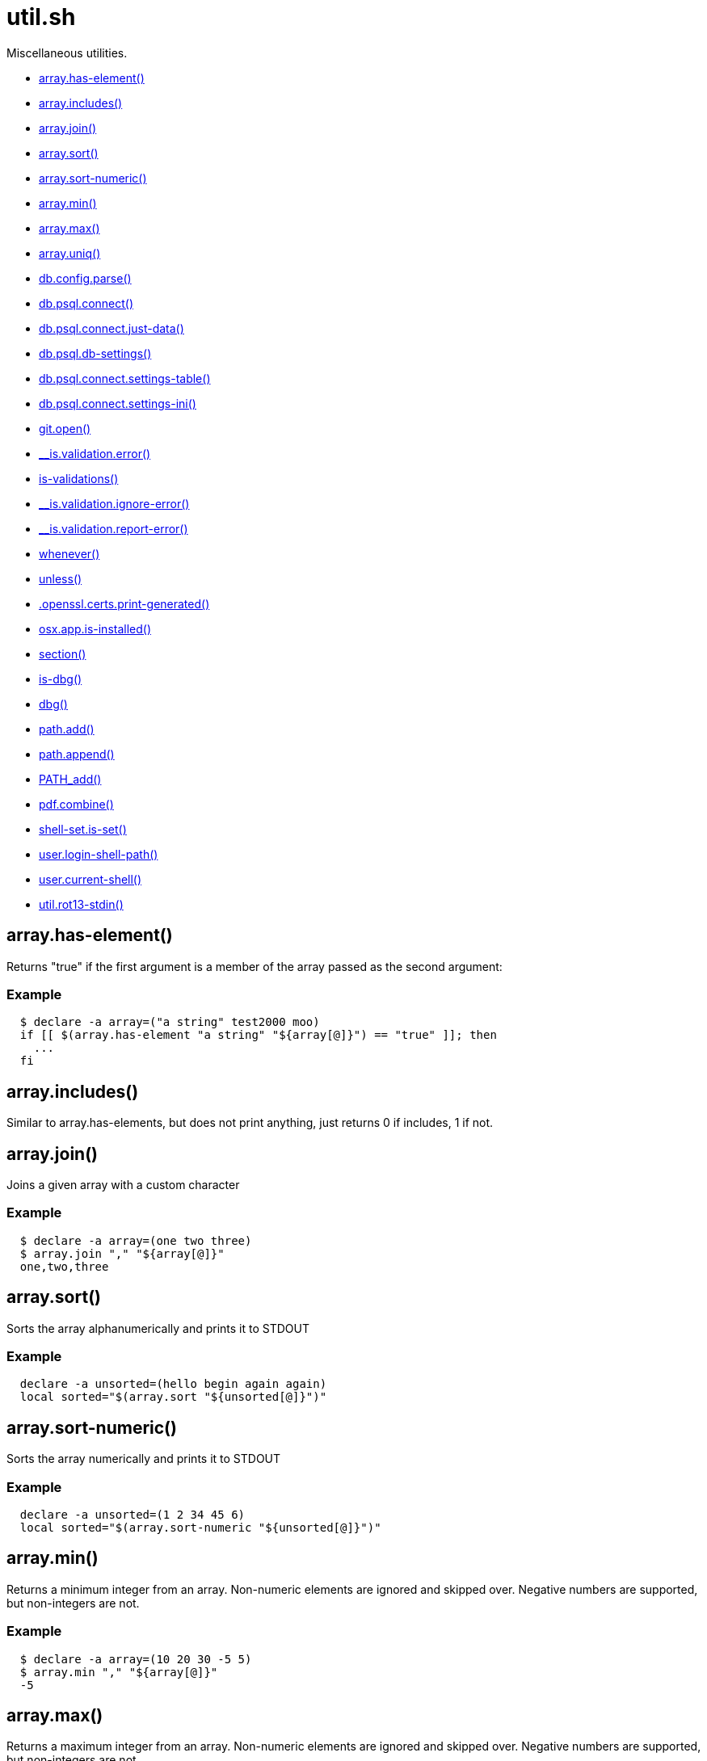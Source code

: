 = util.sh
:doctype: book

Miscellaneous utilities.

* <<arrayhas-element,array.has-element()>>
* <<arrayincludes,array.includes()>>
* <<arrayjoin,array.join()>>
* <<arraysort,array.sort()>>
* <<arraysort-numeric,array.sort-numeric()>>
* <<arraymin,array.min()>>
* <<arraymax,array.max()>>
* <<arrayuniq,array.uniq()>>
* <<dbconfigparse,db.config.parse()>>
* <<dbpsqlconnect,db.psql.connect()>>
* <<dbpsqlconnectjust-data,db.psql.connect.just-data()>>
* <<dbpsqldb-settings,db.psql.db-settings()>>
* <<dbpsqlconnectsettings-table,db.psql.connect.settings-table()>>
* <<dbpsqlconnectsettings-ini,db.psql.connect.settings-ini()>>
* <<gitopen,git.open()>>
* <<isvalidationerror,__is.validation.error()>>
* <<is-validations,is-validations()>>
* <<isvalidationignore-error,__is.validation.ignore-error()>>
* <<isvalidationreport-error,__is.validation.report-error()>>
* <<whenever,whenever()>>
* <<unless,unless()>>
* <<opensslcertsprint-generated,.openssl.certs.print-generated()>>
* <<osxappis-installed,osx.app.is-installed()>>
* <<section,section()>>
* <<is-dbg,is-dbg()>>
* <<dbg,dbg()>>
* <<pathadd,path.add()>>
* <<pathappend,path.append()>>
* <<pathadd,PATH_add()>>
* <<pdfcombine,pdf.combine()>>
* <<shell-setis-set,shell-set.is-set()>>
* <<userlogin-shell-path,user.login-shell-path()>>
* <<usercurrent-shell,user.current-shell()>>
* <<utilrot13-stdin,util.rot13-stdin()>>

== array.has-element()

Returns "true" if the first argument is a member of the array
  passed as the second argument:

=== Example

[source,bash]
----
  $ declare -a array=("a string" test2000 moo)
  if [[ $(array.has-element "a string" "${array[@]}") == "true" ]]; then
    ...
  fi
----

== array.includes()

Similar to array.has-elements, but does not print anything, just
  returns 0 if includes, 1 if not.

== array.join()

Joins a given array with a custom character

=== Example

[source,bash]
----
  $ declare -a array=(one two three)
  $ array.join "," "${array[@]}"
  one,two,three
----

== array.sort()

Sorts the array alphanumerically and prints it to STDOUT

=== Example

[source,bash]
----
  declare -a unsorted=(hello begin again again)
  local sorted="$(array.sort "${unsorted[@]}")"
----

== array.sort-numeric()

Sorts the array numerically and prints it to STDOUT

=== Example

[source,bash]
----
  declare -a unsorted=(1 2 34 45 6)
  local sorted="$(array.sort-numeric "${unsorted[@]}")"
----

== array.min()

Returns a minimum integer from an array.
  Non-numeric elements are ignored and skipped over.
  Negative numbers are supported, but non-integers are not.

=== Example

[source,bash]
----
  $ declare -a array=(10 20 30 -5 5)
  $ array.min "," "${array[@]}"
  -5
----

== array.max()

Returns a maximum integer from an array.
  Non-numeric elements are ignored and skipped over.
  Negative numbers are supported, but non-integers are not.

=== Example

[source,bash]
----
  $ declare -a array=(10 20 30 -5 5)
  $ array.min "," "${array[@]}"
  30
----

== array.uniq()

Sorts and uniqs the array and prints it to STDOUT

=== Example

[source,bash]
----
  declare -a unsorted=(hello hello hello goodbye)
  local uniqued="$(array.sort-numeric "${unsorted[@]}")"
----

== db.config.parse()

Returns a space-separated values of db host, db name, username and password

=== Example

[source,bash]
----
 db.config.set-file ~/.db/database.yml
 db.config.parse development
 #=> hostname dbname dbuser dbpass
 declare -a params=($(db.config.parse development))
 echo ${params[0]} # host
----

== db.psql.connect()

Connect to one of the databases named in the YAML file, and
             optionally pass additional arguments to psql.
             Informational messages are sent to STDERR.

=== Example

[source,bash]
----
 db.psql.connect production
 db.psql.connect production -c 'show all'
----

== db.psql.connect.just-data()

Similar to the db.psql.connect, but outputs
             just the raw data with no headers.

=== Example

[source,bash]
----
 db.psql.connect.just-data production -c 'select datname from pg_database;'
----

== db.psql.db-settings()

Print out PostgreSQL settings for a connection specified by args

=== Example

[source,bash]
----
 db.psql.db-settings -h localhost -U postgres appdb
----

== db.psql.connect.settings-table()

Print out PostgreSQL settings for a named connection

=== Arguments

* {blank}
+
= @arg1 dbname database entry name in ~/.db/database.yml

[discrete]
=== Example

[source,bash]
----
 db.psql.connect.settings-table primary
----

== db.psql.connect.settings-ini()

Print out PostgreSQL settings for a named connection using TOML/ini
             format.

=== Arguments

* {blank}
+
= @arg1 dbname database entry name in ~/.db/database.yml

[discrete]
=== Example

[source,bash]
----
 db.psql.connect.settings-ini primary > primary.ini
----

== git.open()

Reads the remote of a repo by name provided as
  an argument (or defaults to "origin") and opens it in the browser.

=== Example

[source,bash]
----
git clone git@github.com:kigster/bashmatic.git
cd bashmatic
source init.sh
git.open
git.open origin # same thing
----

=== Arguments

* *$1* (optional): name of the remote to open, defaults to "orogin"

== __is.validation.error()

  Invoke a validation on the value, and process
               the invalid case using a customizable error handler.

=== Arguments

* {blank}
+
= @arg1 func        Validation function name to invoke
* {blank}
+
= @arg2 var         Value under the test
* {blank}
+
= @arg4 error_func  Error function to call when validation fails

[discrete]
=== Exit codes

* *0*: if validation passes

== is-validations()

Returns the list of validation functions available

== __is.validation.ignore-error()

Private function that ignores errors

== __is.validation.report-error()

Private function that ignores errors

== whenever()

a convenient DSL for validating things

=== Example

[source,bash]
----
   whenever /var/log/postgresql.log is.an-empty-file && {
      touch /var/log/postgresql.log
   }
----

== unless()

a convenient DSL for validating things

=== Example

[source,bash]
----
   unless /var/log/postgresql.log is.an-non-empty-file && {
      touch /var/log/postgresql.log
   }
----

== .openssl.certs.print-generated()

Generate a CSR for NGINX domain

== osx.app.is-installed()

@description
  Checks if a given parameter matches any of the installed applications
  under /Applications and ~/Applications

By the default prints the matched application. Pass `-q` as a second
  argument to disable output.

=== Example

[source,bash]
----
 ❯ osx.app.is-installed safari
 Safari.app
 ❯ osx.app.is-installed safari -q && echo installed
 installed
 ❯ osx.app.is-installed microsoft -c
 6
----

=== Arguments

* *$1* (a): string value to match (case insentively) for an app name
* $2.. additional arguments to the last invocation of `grep`

=== Exit codes

* *0*: if match was found
* *1*: if not

== section()

Prints a "arrow-like" line using powerline characters

=== Arguments

* {blank}
+
= @arg1 Width (optional) -- only intepretered as width if the first argument is a number.
* {blank}
+
= @args Text to print

== is-dbg()

Checks if we have debug mode enabled

== dbg()

Local debugging helper, activate it with DEBUG=1

== path.add()

Adds valid directories to those in the PATH and prints
             to the output. DOES NOT MODIFY $PATH

== path.append()

Appends valid directories to those in the PATH, and
             exports the new value of the PATH

== PATH_add()

This function exists within direnv, but since we
             are sourcing in .envrc we need to have this defined
             to avoid errors.

== pdf.combine()

Combine multiple PDFs into a single one using ghostscript.

=== Example

[source,bash]
----
pdf.combine ~/merged.pdf 'my-book-chapter*'
----

=== Arguments

* *$1* (pathname): to the merged file
* *...* (the): rest of the PDF files to combine

== shell-set.is-set()

My super function.
Not thread-safe.

=== Example

[source,bash]
----
 echo "test: $(say-hello World)"
----

=== Arguments

* *$1* (string): A value to print

=== Exit codes

* *0*: If successful.
* *1*: If an empty string passed.

==== See also

* <<validate(),validate()>>

== user.login-shell-path()

@description
  Attempts to resolve users' login shell with full path.

== user.current-shell()

@description
   Determines the current session shell by looking at the
   command running under the current PID $$.

Prints current shell without the path, eg 'bash'

== util.rot13-stdin()

Convert STDIN using rot13

=== Example

[source,bash]
----
 echo "test" | util.rot13-stdin
----
